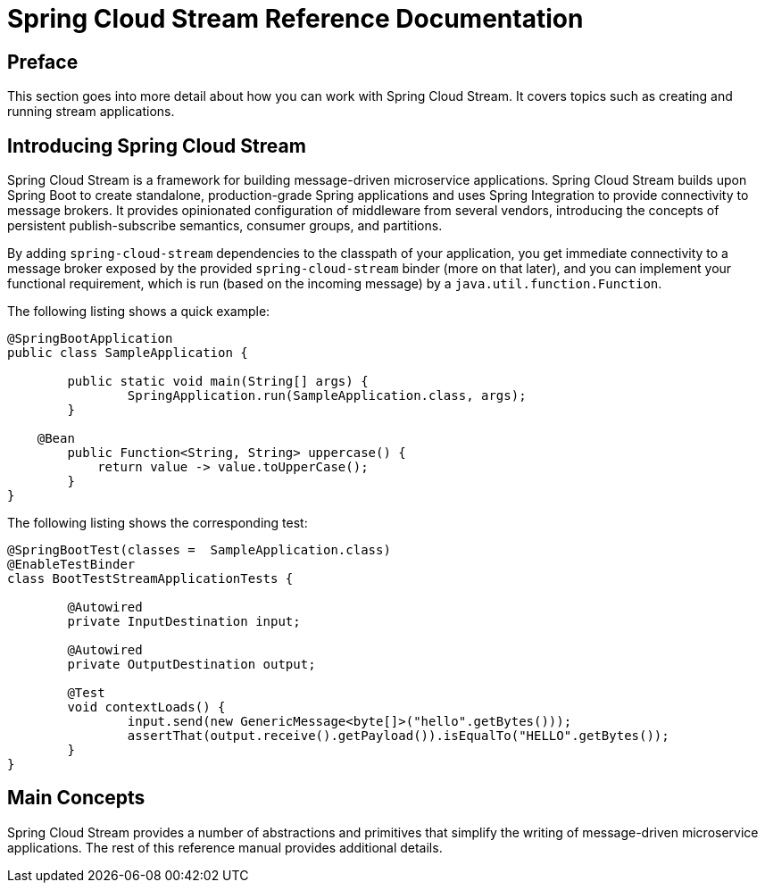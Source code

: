[[spring-cloud-stream-reference]]
= Spring Cloud Stream Reference Documentation
:page-section-summary-toc: 1


:doctype: book

// ======================================================================================

[[preface]]
== Preface


This section goes into more detail about how you can work with Spring Cloud Stream.
It covers topics such as creating and running stream applications.

[[spring-cloud-stream-overview-introducing]]
== Introducing Spring Cloud Stream

Spring Cloud Stream is a framework for building message-driven microservice applications.
Spring Cloud Stream builds upon Spring Boot to create standalone, production-grade Spring applications and uses Spring Integration to provide connectivity to message brokers.
It provides opinionated configuration of middleware from several vendors, introducing the concepts of persistent publish-subscribe semantics, consumer groups, and partitions.

By adding `spring-cloud-stream` dependencies to the classpath of your application, you get immediate connectivity
to a message broker exposed by the provided `spring-cloud-stream` binder (more on that later), and you can implement your functional
requirement, which is run (based on the incoming message) by a `java.util.function.Function`.

The following listing shows a quick example:

[source,java]
----
@SpringBootApplication
public class SampleApplication {

	public static void main(String[] args) {
		SpringApplication.run(SampleApplication.class, args);
	}

    @Bean
	public Function<String, String> uppercase() {
	    return value -> value.toUpperCase();
	}
}
----

The following listing shows the corresponding test:

[source,java]
----
@SpringBootTest(classes =  SampleApplication.class)
@EnableTestBinder
class BootTestStreamApplicationTests {

	@Autowired
	private InputDestination input;

	@Autowired
	private OutputDestination output;

	@Test
	void contextLoads() {
		input.send(new GenericMessage<byte[]>("hello".getBytes()));
		assertThat(output.receive().getPayload()).isEqualTo("HELLO".getBytes());
	}
}
----

[[main-concepts]]
== Main Concepts

Spring Cloud Stream provides a number of abstractions and primitives that simplify the writing of message-driven microservice applications.
The rest of this reference manual provides additional details.
